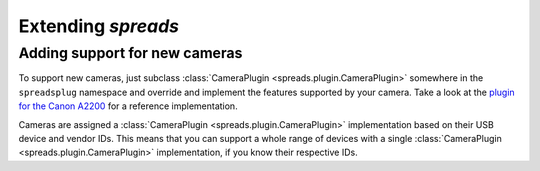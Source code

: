 Extending *spreads*
*******************
.. _add_cameras:

Adding support for new cameras
==============================
To support new cameras, just subclass :class:`CameraPlugin
<spreads.plugin.CameraPlugin>` somewhere in the ``spreadsplug`` namespace and
override and implement the features supported by your camera. Take a look at
the `plugin for the Canon A2200`_ for a reference implementation.

Cameras are assigned a :class:`CameraPlugin <spreads.plugin.CameraPlugin>`
implementation based on their USB device and vendor IDs. This means that you
can support a whole range of devices with a single :class:`CameraPlugin
<spreads.plugin.CameraPlugin>` implementation, if you know their respective IDs.

.. seealso:: module :py:mod:`spreads.util`
.. _plugin for the Canon A2200: https://github.com/jbaiter/spreads/blob/master/spreadsplug/a2200.py
